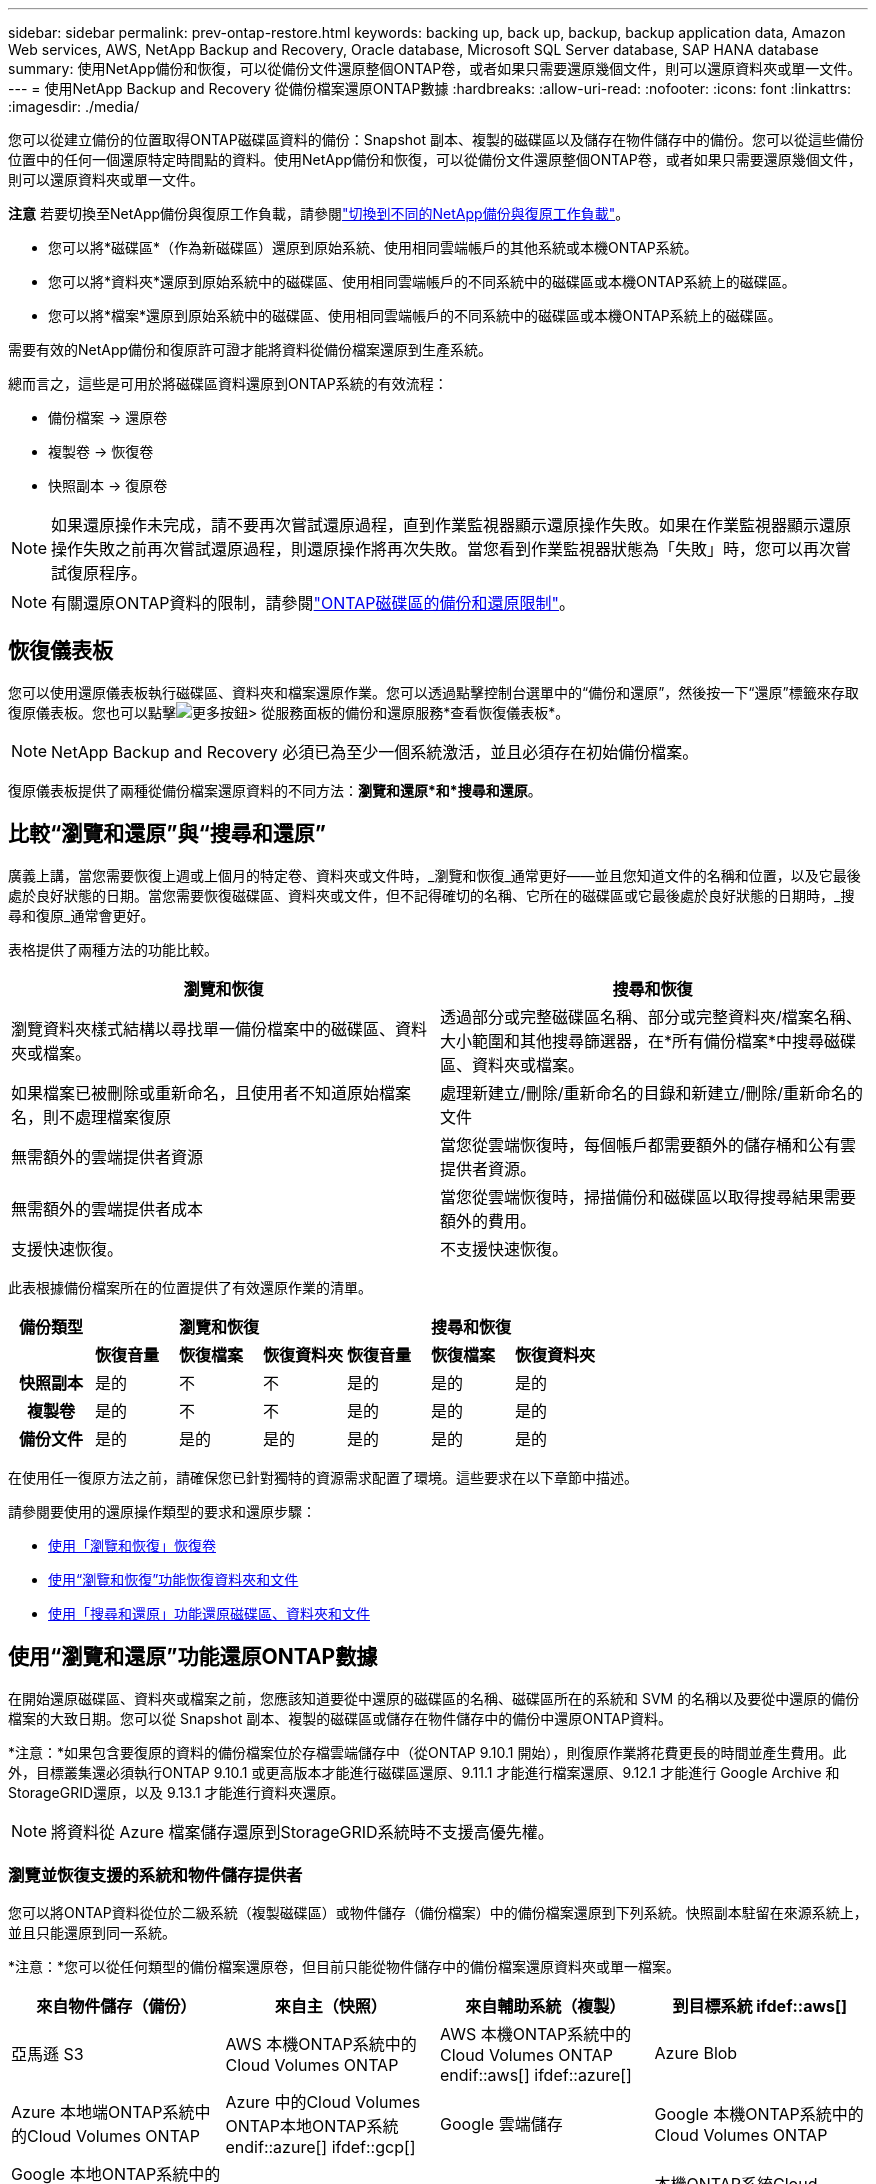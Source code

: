 ---
sidebar: sidebar 
permalink: prev-ontap-restore.html 
keywords: backing up, back up, backup, backup application data, Amazon Web services, AWS, NetApp Backup and Recovery, Oracle database, Microsoft SQL Server database, SAP HANA database 
summary: 使用NetApp備份和恢復，可以從備份文件還原整個ONTAP卷，或者如果只需要還原幾個文件，則可以還原資料夾或單一文件。 
---
= 使用NetApp Backup and Recovery 從備份檔案還原ONTAP數據
:hardbreaks:
:allow-uri-read: 
:nofooter: 
:icons: font
:linkattrs: 
:imagesdir: ./media/


[role="lead"]
您可以從建立備份的位置取得ONTAP磁碟區資料的備份：Snapshot 副本、複製的磁碟區以及儲存在物件儲存中的備份。您可以從這些備份位置中的任何一個還原特定時間點的資料。使用NetApp備份和恢復，可以從備份文件還原整個ONTAP卷，或者如果只需要還原幾個文件，則可以還原資料夾或單一文件。

[]
====
*注意* 若要切換至NetApp備份與復原工作負載，請參閱link:br-start-switch-ui.html["切換到不同的NetApp備份與復原工作負載"]。

====
* 您可以將*磁碟區*（作為新磁碟區）還原到原始系統、使用相同雲端帳戶的其他系統或本機ONTAP系統。
* 您可以將*資料夾*還原到原始系統中的磁碟區、使用相同雲端帳戶的不同系統中的磁碟區或本機ONTAP系統上的磁碟區。
* 您可以將*檔案*還原到原始系統中的磁碟區、使用相同雲端帳戶的不同系統中的磁碟區或本機ONTAP系統上的磁碟區。


需要有效的NetApp備份和復原許可證才能將資料從備份檔案還原到生產系統。

總而言之，這些是可用於將磁碟區資料還原到ONTAP系統的有效流程：

* 備份檔案 -> 還原卷
* 複製卷 -> 恢復卷
* 快照副本 -> 復原卷



NOTE: 如果還原操作未完成，請不要再次嘗試還原過程，直到作業監視器顯示還原操作失敗。如果在作業監視器顯示還原操作失敗之前再次嘗試還原過程，則還原操作將再次失敗。當您看到作業監視器狀態為「失敗」時，您可以再次嘗試復原程序。


NOTE: 有關還原ONTAP資料的限制，請參閱link:br-reference-limitations.html["ONTAP磁碟區的備份和還原限制"]。



== 恢復儀表板

您可以使用還原儀表板執行磁碟區、資料夾和檔案還原作業。您可以透過點擊控制台選單中的“備份和還原”，然後按一下“還原”標籤來存取復原儀表板。您也可以點擊image:icon-options-vertical.gif["更多按鈕"]> 從服務面板的備份和還原服務*查看恢復儀表板*。


NOTE: NetApp Backup and Recovery 必須已為至少一個系統激活，並且必須存在初始備份檔案。

復原儀表板提供了兩種從備份檔案還原資料的不同方法：*瀏覽和還原*和*搜尋和還原*。



== 比較“瀏覽和還原”與“搜尋和還原”

廣義上講，當您需要恢復上週或上個月的特定卷、資料夾或文件時，_瀏覽和恢復_通常更好——並且您知道文件的名稱和位置，以及它最後處於良好狀態的日期。當您需要恢復磁碟區、資料夾或文件，但不記得確切的名稱、它所在的磁碟區或它最後處於良好狀態的日期時，_搜尋和復原_通常會更好。

表格提供了兩種方法的功能比較。

[cols="50,50"]
|===
| 瀏覽和恢復 | 搜尋和恢復 


| 瀏覽資料夾樣式結構以尋找單一備份檔案中的磁碟區、資料夾或檔案。 | 透過部分或完整磁碟區名稱、部分或完整資料夾/檔案名稱、大小範圍和其他搜尋篩選器，在*所有備份檔案*中搜尋磁碟區、資料夾或檔案。 


| 如果檔案已被刪除或重新命名，且使用者不知道原始檔案名，則不處理檔案復原 | 處理新建立/刪除/重新命名的目錄和新建立/刪除/重新命名的文件 


| 無需額外的雲端提供者資源 | 當您從雲端恢復時，每個帳戶都需要額外的儲存桶和公有雲提供者資源。 


| 無需額外的雲端提供者成本 | 當您從雲端恢復時，掃描備份和磁碟區以取得搜尋結果需要額外的費用。 


| 支援快速恢復。 | 不支援快速恢復。 
|===
此表根據備份檔案所在的位置提供了有效還原作業的清單。

[cols="14h,14,14,14,14,14,14"]
|===
| 備份類型 3+| 瀏覽和恢復 3+| 搜尋和恢復 


|  | *恢復音量* | *恢復檔案* | *恢復資料夾* | *恢復音量* | *恢復檔案* | *恢復資料夾* 


| 快照副本 | 是的 | 不 | 不 | 是的 | 是的 | 是的 


| 複製卷 | 是的 | 不 | 不 | 是的 | 是的 | 是的 


| 備份文件 | 是的 | 是的 | 是的 | 是的 | 是的 | 是的 
|===
在使用任一復原方法之前，請確保您已針對獨特的資源需求配置了環境。這些要求在以下章節中描述。

請參閱要使用的還原操作類型的要求和還原步驟：

* <<使用「瀏覽和恢復」恢復卷,使用「瀏覽和恢復」恢復卷>>
* <<使用“瀏覽和恢復”功能恢復資料夾和文件,使用“瀏覽和恢復”功能恢復資料夾和文件>>
* <<restore-ontap-data-using-search-restore,使用「搜尋和還原」功能還原磁碟區、資料夾和文件>>




== 使用“瀏覽和還原”功能還原ONTAP數據

在開始還原磁碟區、資料夾或檔案之前，您應該知道要從中還原的磁碟區的名稱、磁碟區所在的系統和 SVM 的名稱以及要從中還原的備份檔案的大致日期。您可以從 Snapshot 副本、複製的磁碟區或儲存在物件儲存中的備份中還原ONTAP資料。

*注意：*如果包含要復原的資料的備份檔案位於存檔雲端儲存中（從ONTAP 9.10.1 開始），則復原作業將花費更長的時間並產生費用。此外，目標叢集還必須執行ONTAP 9.10.1 或更高版本才能進行磁碟區還原、9.11.1 才能進行檔案還原、9.12.1 才能進行 Google Archive 和StorageGRID還原，以及 9.13.1 才能進行資料夾還原。

ifdef::aws[]

link:prev-reference-aws-archive-storage-tiers.html["了解有關從 AWS 檔案儲存恢復的更多信息"] 。

endif::aws[]

ifdef::azure[]

link:prev-reference-azure-archive-storage-tiers.html["了解有關從 Azure 檔案儲存還原的詳細信息"] 。

endif::azure[]

ifdef::gcp[]

link:prev-reference-gcp-archive-storage-tiers.html["詳細了解如何從 Google 檔案儲存中恢復"] 。

endif::gcp[]


NOTE: 將資料從 Azure 檔案儲存還原到StorageGRID系統時不支援高優先權。



=== 瀏覽並恢復支援的系統和物件儲存提供者

您可以將ONTAP資料從位於二級系統（複製磁碟區）或物件儲存（備份檔案）中的備份檔案還原到下列系統。快照副本駐留在來源系統上，並且只能還原到同一系統。

*注意：*您可以從任何類型的備份檔案還原卷，但目前只能從物件儲存中的備份檔案還原資料夾或單一檔案。

[cols="25,25,25,25"]
|===
| *來自物件儲存（備份）* | *來自主（快照）* | *來自輔助系統（複製）* | 到目標系統 ifdef::aws[] 


| 亞馬遜 S3 | AWS 本機ONTAP系統中的Cloud Volumes ONTAP | AWS 本機ONTAP系統中的Cloud Volumes ONTAP endif::aws[] ifdef::azure[] | Azure Blob 


| Azure 本地端ONTAP系統中的Cloud Volumes ONTAP | Azure 中的Cloud Volumes ONTAP本地ONTAP系統 endif::azure[] ifdef::gcp[] | Google 雲端儲存 | Google 本機ONTAP系統中的Cloud Volumes ONTAP 


| Google 本地ONTAP系統中的Cloud Volumes ONTAP endif::gcp[] | NetAppStorageGRID | 本地ONTAP系統 | 本機ONTAP系統Cloud Volumes ONTAP 


| 到本地ONTAP系統 | ONTAP S3 | 本地ONTAP系統 | 本機ONTAP系統Cloud Volumes ONTAP 
|===
ifdef::aws[]

endif::aws[]

ifdef::azure[]

endif::azure[]

ifdef::gcp[]

endif::gcp[]

對於瀏覽和恢復，控制台代理可以安裝在以下位置：

ifdef::aws[]

* 對於 Amazon S3，控制台代理可以部署在 AWS 或您的場所


endif::aws[]

ifdef::azure[]

* 對於 Azure Blob，控制台代理程式可以部署在 Azure 中或您的本機


endif::azure[]

ifdef::gcp[]

* 對於 Google Cloud Storage，控制台代理程式必須部署在您的 Google Cloud Platform VPC 中


endif::gcp[]

* 對於StorageGRID，控制台代理必須部署在您的場所；無論是否有網路存取
* 對於ONTAP S3，控制台代理可以部署在您的場所（有或沒有網路存取）或雲端供應商環境中


請注意，「本地ONTAP系統」包括FAS、 AFF和ONTAP Select系統。


NOTE: 如果您系統上的ONTAP版本低於 9.13.1，且備份檔案已配置 DataLock 和勒索軟體，則您無法還原資料夾或檔案。在這種情況下，您可以從備份檔案還原整個卷，然後存取所需的檔案。



=== 使用「瀏覽和還原」還原卷

當您從備份檔案還原磁碟區時， NetApp Backup and Recovery 會使用備份中的資料建立_新_磁碟區。使用物件儲存備份時，您可以將資料還原到原始系統中的磁碟區、與來源系統位於相同雲端帳戶的其他系統或本機ONTAP系統。

將雲端備份還原到使用ONTAP 9.13.0 或更高版本的Cloud Volumes ONTAP系統或執行ONTAP 9.14.1 的本機ONTAP系統時，您可以選擇執行_快速還原_操作。快速復原非常適合需要盡快提供對磁碟區的存取的災難復原情況。快速還原將備份檔案中的元資料還原到卷，而不是還原整個備份檔案。不建議對效能或延遲敏感的應用程式使用快速恢復，並且不支援歸檔儲存中的備份。


NOTE: 只有在建立雲端備份的來源系統執行ONTAP 9.12.1 或更高版本時， FlexGroup磁碟區才支援快速還原。並且僅當來源系統運行ONTAP 9.11.0 或更高版本時才支援SnapLock磁碟區。

從複製磁碟區還原時，您可以將磁碟區還原到原始系統或Cloud Volumes ONTAP或本機ONTAP系統。

image:diagram_browse_restore_volume.png["此圖顯示了使用瀏覽和還原執行磁碟區還原操作的流程。"]

如您所見，您需要知道來源系統名稱、儲存虛擬機器、磁碟區名稱和備份檔案日期才能執行磁碟區還原。

.步驟
. 從控制台選單中，選擇*保護>備份和還原*。
. 選擇“*恢復*”選項卡，將顯示“恢復儀表板”。
. 從「瀏覽和復原」部分，選擇「恢復磁碟區」。
. 在「選擇來源」頁面中，導覽至要還原的磁碟區的備份檔案。選擇具有要還原的日期/時間戳記的*系統*、*磁碟區*和*備份*檔案。
+
*位置*列顯示備份檔案（快照）是*本機*（來源系統上的 Snapshot 副本）、*輔助*（輔助ONTAP系統上的複製磁碟區）還是*物件儲存*（物件儲存中的備份檔案）。選擇您想要恢復的檔案。

. 選擇“下一步”。
+
請注意，如果您選擇物件儲存中的備份文件，並且該備份的勒索軟體復原功能處於活動狀態（如果您在備份策略中啟用了 DataLock 和勒索軟體保護），則會提示您在復原資料之前對備份檔案執行額外的勒索軟體掃描。我們建議您掃描備份檔案以尋找勒索軟體。  （您將需要向雲端提供者支付額外的出口費用才能存取備份檔案的內容。）

. 在「選擇目標」頁面中，選擇要恢復磁碟區的*系統*。
. 從物件儲存還原備份檔案時，如果您選擇本機ONTAP系統且尚未配置與物件儲存的叢集連接，系統將提示您輸入其他資訊：
+
ifdef::aws[]

+
** 從 Amazon S3 還原時，選擇ONTAP叢集中目標磁碟區所在的 IP 空間，輸入您建立的使用者的存取金鑰和金鑰，以授予ONTAP叢集對 S3 儲存桶的存取權限，並可選擇選擇私有 VPC 端點以進行安全資料傳輸。




endif::aws[]

ifdef::azure[]

* 從 Azure Blob 還原時，選擇目標磁碟區所在的ONTAP叢集中的 IP 空間，選擇用於存取物件儲存的 Azure 訂閱，並透過選擇 VNet 和子網路來選擇用於安全資料傳輸的私人端點。


endif::azure[]

ifdef::gcp[]

* 從 Google Cloud Storage 還原時，選擇 Google Cloud 專案以及存取金鑰和金鑰來存取物件儲存、儲存備份的區域以及目標磁碟區所在的ONTAP叢集中的 IP 空間。


endif::gcp[]

* 從StorageGRID還原時，輸入StorageGRID伺服器的 FQDN 和ONTAP應用於與StorageGRID進行 HTTPS 通訊的端口，選擇存取物件儲存所需的存取金鑰和金鑰，以及目標磁碟區所在的ONTAP叢集中的 IP 空間。
* 從ONTAP S3 還原時，輸入ONTAP S3 伺服器的 FQDN 和ONTAP應用於與ONTAP S3 進行 HTTPS 通訊的端口，選擇存取物件儲存所需的存取金鑰和金鑰，以及目標磁碟區所在的ONTAP叢集中的 IP 空間。
+
.. 輸入要用於復原的磁碟區的名稱，然後選擇磁碟區所在的儲存虛擬機器和聚合。還原FlexGroup磁碟區時，您需要選擇多個聚合。預設情況下，*<source_volume_name>_restore* 用作磁碟區名。
+
當將備份從物件儲存還原到使用ONTAP 9.13.0 或更高版本的Cloud Volumes ONTAP系統或執行ONTAP 9.14.1 的本機ONTAP系統時，您可以選擇執行_快速還原_操作。

+
如果您要從位於歸檔儲存層（從ONTAP 9.10.1 開始可用）中的備份檔案還原卷，則可以選擇還原優先權。

+
ifdef::aws[]





link:prev-reference-aws-archive-storage-tiers.html["了解有關從 AWS 檔案儲存恢復的更多信息"] 。

endif::aws[]

ifdef::azure[]

link:prev-reference-azure-archive-storage-tiers.html["了解有關從 Azure 檔案儲存還原的詳細信息"] 。

endif::azure[]

ifdef::gcp[]

link:prev-reference-gcp-archive-storage-tiers.html["詳細了解如何從 Google 檔案儲存中恢復"] 。Google Archive 儲存層中的備份檔案幾乎可以立即恢復，並且不需要恢復優先順序。

endif::gcp[]

. 選擇「*下一步*」來選擇是否執行正常還原或快速還原程序：
+
** *正常還原*：在需要高效能的磁碟區上使用正常還原。還原過程完成之前，磁碟區將不可用。
** *快速恢復*：恢復的捲和資料將立即可用。請勿在需要高效能的磁碟區上使用此功能，因為在快速復原過程中，存取資料的速度可能會比平常慢。


. 選擇“*恢復*”，您將返回恢復儀表板，以便查看恢復操作的進度。


.結果
NetApp Backup and Recovery 根據您選擇的備份建立一個新磁碟區。

請注意，從駐留在檔案儲存中的備份檔案還原磁碟區可能需要幾分鐘或幾小時，具體取決於檔案層和復原優先權。您可以選擇「作業監控」標籤來查看恢復進度。



=== 使用“瀏覽和恢復”功能恢復資料夾和文件

如果您只需要從ONTAP磁碟區備份中還原幾個文件，則可以選擇還原資料夾或單一文件，而不是還原整個磁碟區。您可以將資料夾和檔案還原到原始系統中的現有捲，或還原到使用相同雲端帳戶的其他系統。您也可以將資料夾和檔案還原到本機ONTAP系統上的磁碟區。


NOTE: 目前，您只能從物件儲存中的備份檔案還原資料夾或單一檔案。目前不支援從本機快照副本或駐留在輔助系統（複製磁碟區）中的備份檔案還原檔案和資料夾。

如果您選擇多個文件，則所有文件都會還原到您選擇的相同目標磁碟區。因此，如果您想將檔案還原到不同的捲，則需要多次執行復原過程。

使用ONTAP 9.13.0 或更高版本時，您可以還原資料夾以及其中的所有檔案和子資料夾。使用 9.13.0 之前的ONTAP版本時，僅還原該資料夾中的檔案 - 不會還原子資料夾或子資料夾中的檔案。

[NOTE]
====
* 如果備份檔案已配置 DataLock 和勒索軟體保護，則僅當ONTAP版本為 9.13.1 或更高版本時才支援資料夾級還原。如果您使用的是早期版本的ONTAP，則可以從備份檔案還原整個卷，然後存取所需的資料夾和檔案。
* 如果備份檔案駐留在檔案儲存中，則僅當ONTAP版本為 9.13.1 或更高版本時才支援資料夾層級還原。如果您使用的是早期版本的ONTAP，則可以從尚未存檔的較新備份檔案中還原資料夾，也可以從已存檔的備份中還原整個磁碟區，然後存取所需的資料夾和檔案。
* 使用ONTAP 9.15.1，您可以使用「瀏覽和復原」選項還原FlexGroup資料夾。此功能處於技術預覽模式。
+
您可以使用 https://community.netapp.com/t5/Tech-ONTAP-Blogs/BlueXP-Backup-and-Recovery-July-2024-Release/ba-p/453993#toc-hId-1830672444["NetApp備份與還原 2024 年 7 月版本博客"^]。



====


==== 先決條件

* ONTAP版本必須為 9.6 或更高版本才能執行_檔_復原操作。
* ONTAP版本必須為 9.11.1 或更高版本才能執行_資料夾_還原操作。如果資料位於檔案儲存中，或備份檔案使用 DataLock 和勒索軟體保護，則需要ONTAP版本 9.13.1。
* ONTAP版本必須為 9.15.1 p2 或更高版本才能使用瀏覽和還原選項還原FlexGroup目錄。




==== 資料夾和檔案還原過程

這個過程如下：

. 當您想要從磁碟區備份中還原資料夾或一個或多個檔案時，請按一下「還原」選項卡，然後按一下「瀏覽與復原」下的「復原檔案或資料夾」。
. 選擇資料夾或檔案所在的來源系統、磁碟區和備份檔案。
. NetApp Backup and Recovery 顯示所選備份檔案中存在的資料夾和檔案。
. 選擇要從該備份中還原的資料夾或檔案。
. 選擇要還原資料夾或檔案的目標位置（系統、磁碟區和資料夾），然後按一下「*復原*」。
. 文件已恢復。


image:diagram_browse_restore_file.png["此圖顯示了使用瀏覽和復原執行檔復原操作的流程。"]

如您所見，您需要知道系統名稱、磁碟區名、備份檔案日期和資料夾/檔案名稱才能執行資料夾或檔案還原。



==== 還原資料夾和文件

請依照下列步驟將資料夾或檔案從ONTAP磁碟區備份還原到磁碟區。您應該知道要用於還原資料夾或檔案的磁碟區的名稱和備份檔案的日期。此功能使用即時瀏覽，以便您可以查看每個備份檔案中的目錄和檔案清單。

.步驟
. 從控制台選單中，選擇*保護>備份和還原*。
. 選擇“*恢復*”選項卡，將顯示“恢復儀表板”。
. 從「瀏覽和復原」部分，選擇「復原檔案或資料夾」。
. 在「選擇來源」頁面中，導覽至包含要還原的資料夾或檔案的磁碟區的備份檔案。選擇具有要從中復原檔案的日期/時間戳記的*系統*、*磁碟區*和*備份*。
. 選擇“*下一步*”，將顯示磁碟區備份中的資料夾和檔案清單。
+
如果您要從位於檔案儲存層的備份文件還原資料夾或文件，則可以選擇還原優先權。

+
link:prev-reference-aws-archive-storage-tiers.html["了解有關從 AWS 檔案儲存恢復的更多信息"] 。link:prev-reference-azure-archive-storage-tiers.html["了解有關從 Azure 檔案儲存還原的詳細信息"] 。link:prev-reference-gcp-archive-storage-tiers.html["詳細了解如何從 Google 檔案儲存中恢復"] 。Google Archive 儲存層中的備份檔案幾乎可以立即恢復，並且不需要恢復優先順序。

+
如果備份檔案的勒索軟體保護功能處於活動狀態（如果您在備份策略中啟用了 DataLock 和勒索軟體保護），則會提示您在復原資料之前對備份檔案執行額外的勒索軟體掃描。我們建議您掃描備份檔案以尋找勒索軟體。  （您將需要向雲端提供者支付額外的出口費用才能存取備份檔案的內容。）

. 在「選擇項目」頁面中，選擇要復原的資料夾或文件，然後選擇「繼續」。為了幫助您找到該物品：
+
** 如果看到資料夾或檔案名，您可以選擇它。
** 您可以選擇搜尋圖示並輸入資料夾或檔案的名稱以直接導航到該項目。
** 您可以使用行尾的向下箭頭向下導航資料夾層級來尋找特定檔案。
+
當您選擇文件時，它們會被添加到頁面的左側，以便您可以看到已經選擇的文件。如果需要，您可以透過選擇檔案名稱旁邊的 *x* 從此清單中刪除檔案。



. 在「選擇目標」頁面中，選擇要還原項目的*系統*。
+
如果您選擇本地集群，並且尚未配置與物件儲存的集群連接，系統將提示您輸入其他資訊：

+
ifdef::aws[]

+
** 從 Amazon S3 還原時，輸入目標磁碟區所在的ONTAP叢集中的 IP 空間，以及存取物件儲存所需的 AWS 存取金鑰和金鑰。您也可以選擇專用連結配置來連接到叢集。




endif::aws[]

ifdef::azure[]

* 從 Azure Blob 還原時，輸入目標磁碟區所在的ONTAP叢集中的 IP 空間。您也可以為與叢集的連線選擇私有端點配置。


endif::azure[]

ifdef::gcp[]

* 從 Google Cloud Storage 復原時，輸入目標磁碟區所在的ONTAP叢集中的 IP 空間，以及存取物件儲存所需的存取金鑰和金鑰。


endif::gcp[]

* 從StorageGRID還原時，輸入StorageGRID伺服器的 FQDN 和ONTAP應用於與StorageGRID進行 HTTPS 通訊的端口，輸入存取物件儲存所需的存取金鑰和金鑰，以及目標磁碟區所在的ONTAP叢集中的 IP 空間。
+
.. 然後選擇要還原資料夾或檔案的*磁碟區*和*資料夾*。
+
恢復資料夾和檔案時，您有幾個位置選項可供選擇。



* 當您選擇“選擇目標資料夾”時，如上所示：
+
** 您可以選擇任意資料夾。
** 您可以將滑鼠懸停在資料夾上，然後按一下行尾以深入查看子資料夾，然後選擇一個資料夾。


* 如果您選擇了與來源資料夾/檔案相同的目標系統和磁碟區，則可以選擇*維護來源資料夾路徑*將資料夾或檔案還原到來源結構中存在的相同資料夾。所有相同的資料夾和子資料夾必須已經存在；不會建立資料夾。將檔案還原到原始位置時，您可以選擇覆蓋來源檔案或建立新檔案。
+
.. 選擇“*恢復*”，您將返回恢復儀表板，以便您可以查看恢復操作的進度。您也可以按一下「作業監控」標籤來查看復原進度。






== 使用“搜尋和還原”還原ONTAP數據

您可以使用「搜尋和還原」從ONTAP備份檔案還原磁碟區、資料夾或檔案。搜尋和還原可讓您從所有備份中搜尋特定的磁碟區、資料夾或文件，然後執行還原。您不需要知道確切的系統名稱、磁碟區名稱或檔案名稱—搜尋會查看所有磁碟區備份檔案。

搜尋操作會查看ONTAP磁碟區中存在的所有本機快照副本、二級儲存系統上的所有複製磁碟區以及物件儲存中存在的所有備份檔案。由於從本機 Snapshot 副本或複製磁碟區復原資料比從物件儲存中的備份檔案還原資料更快且成本更低，因此您可能會想要從這些其他位置還原資料。

當您從備份檔案還原_完整磁碟區_時， NetApp Backup and Recovery 會使用備份中的資料建立_新_磁碟區。您可以將資料作為原始系統中的磁碟區還原到與來源系統位於相同雲端帳戶的其他系統或本機ONTAP系統。

您可以將資料夾或檔案還原到原始磁碟區位置、同一系統中的不同磁碟區、使用相同雲端帳戶的不同系統或本機ONTAP系統上的磁碟區。

使用ONTAP 9.13.0 或更高版本時，您可以還原資料夾以及其中的所有檔案和子資料夾。使用 9.13.0 之前的ONTAP版本時，僅還原該資料夾中的檔案 - 不會還原子資料夾或子資料夾中的檔案。

如果要還原的磁碟區的備份檔案位於檔案儲存中（從ONTAP 9.10.1 開始可用），則還原作業將花費更長的時間並產生額外的費用。請注意，目標叢集也必須執行ONTAP 9.10.1 或更高版本才能進行磁碟區還原、9.11.1 才能進行檔案還原、9.12.1 才能進行 Google Archive 和StorageGRID，以及 9.13.1 才能進行資料夾還原。

ifdef::aws[]

link:prev-reference-aws-archive-storage-tiers.html["了解有關從 AWS 檔案儲存恢復的更多信息"] 。

endif::aws[]

ifdef::azure[]

link:prev-reference-azure-archive-storage-tiers.html["了解有關從 Azure 檔案儲存還原的詳細信息"] 。

endif::azure[]

ifdef::gcp[]

link:prev-reference-gcp-archive-storage-tiers.html["詳細了解如何從 Google 檔案儲存中恢復"] 。

endif::gcp[]

[NOTE]
====
* 如果物件儲存中的備份檔案已配置 DataLock 和勒索軟體保護，則僅當ONTAP版本為 9.13.1 或更高版本時才支援資料夾級還原。如果您使用的是早期版本的ONTAP，則可以從備份檔案還原整個卷，然後存取所需的資料夾和檔案。
* 如果物件儲存中的備份檔案駐留在檔案儲存中，則僅當ONTAP版本為 9.13.1 或更高版本時才支援資料夾層級還原。如果您使用的是早期版本的ONTAP，則可以從尚未存檔的較新備份檔案中還原資料夾，也可以從已存檔的備份中還原整個磁碟區，然後存取所需的資料夾和檔案。
* 將資料從 Azure 檔案儲存還原到StorageGRID系統時，不支援「高」還原優先權。
* 目前不支援從ONTAP S3 物件儲存中的磁碟區還原資料夾。


====
在開始之前，您應該對要還原的磁碟區或檔案的名稱或位置有所了解。



=== 搜尋和恢復支援的系統和物件儲存提供者

您可以將ONTAP資料從位於二級系統（複製磁碟區）或物件儲存（備份檔案）中的備份檔案還原到下列系統。快照副本駐留在來源系統上，並且只能還原到同一系統。

*注意：*您可以從任何類型的備份文件還原磁碟區和文件，但目前只能從物件儲存中的備份文件還原資料夾。

[cols="33,33,33"]
|===
2+| 備份檔案位置 | 目的地系統 


| *物件儲存（備份）* | *輔助系統（複製）* | ifdef::aws[] 


| 亞馬遜 S3 | AWS 本機ONTAP系統中的Cloud Volumes ONTAP | AWS 本機ONTAP系統中的Cloud Volumes ONTAP endif::aws[] ifdef::azure[] 


| Azure Blob | Azure 本地端ONTAP系統中的Cloud Volumes ONTAP | Azure 中的Cloud Volumes ONTAP本地ONTAP系統 endif::azure[] ifdef::gcp[] 


| Google 雲端儲存 | Google 本機ONTAP系統中的Cloud Volumes ONTAP | Google 本地ONTAP系統中的Cloud Volumes ONTAP endif::gcp[] 


| NetAppStorageGRID | 本機ONTAP系統Cloud Volumes ONTAP | 本地ONTAP系統 


| ONTAP S3 | 本機ONTAP系統Cloud Volumes ONTAP | 本地ONTAP系統 
|===
對於搜尋和還原，控制台代理可以安裝在以下位置：

ifdef::aws[]

* 對於 Amazon S3，控制台代理可以部署在 AWS 或您的場所


endif::aws[]

ifdef::azure[]

* 對於 Azure Blob，控制台代理程式可以部署在 Azure 中或您的本機


endif::azure[]

ifdef::gcp[]

* 對於 Google Cloud Storage，控制台代理程式必須部署在您的 Google Cloud Platform VPC 中


endif::gcp[]

* 對於StorageGRID，控制台代理必須部署在您的場所；無論是否有網路存取
* 對於ONTAP S3，控制台代理可以部署在您的場所（有或沒有網路存取）或雲端供應商環境中


請注意，「本地ONTAP系統」包括FAS、 AFF和ONTAP Select系統。



=== 先決條件

* 集群要求：
+
** ONTAP版本必須為 9.8 或更高版本。
** 磁碟區所在的儲存虛擬機器 (SVM) 必須具有配置的資料 LIF。
** 必須在磁碟區上啟用 NFS（支援 NFS 和 SMB/CIFS 磁碟區）。
** 必須在 SVM 上啟動 SnapDiff RPC 伺服器。當您在系統上啟用索引時，控制台會自動執行此操作。  （SnapDiff 是一種快速識別 Snapshot 副本之間檔案和目錄差異的技術。）




ifdef::aws[]

* AWS 需求：
+
** 必須將特定的 Amazon Athena、AWS Glue 和 AWS S3 權限新增至為控制台提供權限的使用者角色。link:prev-ontap-backup-onprem-aws.html["確保所有權限均已正確配置"] 。
+
請注意，如果您已經使用過去設定的控制台代理程式來使用NetApp Backup and Recovery，則現在需要將 Athena 和 Glue 權限新增至控制台使用者角色。它們是搜尋和恢復所必需的。





endif::aws[]

ifdef::azure[]

* Azure 需求：
+
** 您必須向您的訂閱註冊 Azure Synapse Analytics 資源提供者（稱為「Microsoft.Synapse」）。 https://docs.microsoft.com/en-us/azure/azure-resource-manager/management/resource-providers-and-types#register-resource-provider["了解如何為您的訂閱註冊此資源提供程序"^] 。您必須是訂閱*擁有者*或*貢獻者*才能註冊資源提供者。
** 必須將特定的 Azure Synapse Workspace 和 Data Lake Storage 帳戶權限新增至為控制台提供權限的使用者角色。link:prev-ontap-backup-onprem-azure.html["確保所有權限均已正確配置"] 。
+
請注意，如果您已經使用過去配置的控制台代理程式來使用NetApp Backup and Recovery，則現在需要將 Azure Synapse Workspace 和 Data Lake Storage 帳戶權限新增至控制台使用者角色。它們是搜尋和恢復所必需的。

** 控制台代理必須配置為*不帶*代理伺服器才能與網際網路進行 HTTP 通訊。如果您已為控制台代理程式設定了 HTTP 代理伺服器，則無法使用搜尋和還原功能。




endif::azure[]

ifdef::gcp[]

* Google Cloud 需求：
+
** 必須將特定的 Google BigQuery 權限新增至為NetApp控制台提供權限的使用者角色。link:prev-ontap-backup-onprem-gcp.html["確保所有權限均已正確配置"] 。
+
如果您已經使用NetApp Backup and Recovery 以及您過去已設定的控制台代理，現在需要將 BigQuery 權限新增至控制台使用者角色。它們是搜尋和恢復所必需的。





endif::gcp[]

* StorageGRID和ONTAP S3 需求：
+
根據您的配置，有兩種方法可以實現“搜尋和還原”：

+
** 如果您的帳戶中沒有雲端提供者憑證，則索引目錄資訊將儲存在控制台代理程式上。
+
有關索引目錄 v2 的信息，請參閱下面有關如何啟用索引目錄的部分。

** 如果您在私人（暗）網站中使用控制台代理，則索引目錄資訊將儲存在控制台代理上（需要控制台代理版本 3.9.25 或更高版本）。
** 如果你有 https://docs.netapp.com/us-en/console-setup-admin/concept-accounts-aws.html["AWS 憑證"^]或者 https://docs.netapp.com/us-en/console-setup-admin/concept-accounts-azure.html["Azure 憑證"^]在帳戶中，索引目錄儲存在雲端提供者處，就像在雲端部署控制台代理程式一樣。  （如果您擁有這兩張憑證，則預設選擇 AWS。）
+
即使您使用的是本機控制台代理，也必須滿足控制台代理權限和雲端提供者資源的雲端提供者要求。使用此實作時，請參閱上面的 AWS 和 Azure 要求。







=== 搜尋和恢復過程

這個過程如下：

. 在使用搜尋和還原之前，您需要在要從中還原磁碟區資料的每個來源系統上啟用「索引」。這使得索引目錄可以追蹤每個卷的備份檔案。
. 當您想要從磁碟區備份中還原磁碟區或檔案時，在「搜尋與還原」下選擇「*搜尋和還原*」。
. 透過部分或完整磁碟區名稱、部分或完整檔案名稱、備份位置、大小範圍、建立日期範圍、其他搜尋篩選器輸入磁碟區、資料夾或檔案的搜尋條件，然後選擇*搜尋*。
+
搜尋結果頁面顯示具有符合搜尋條件的文件或磁碟區的所有位置。

. 選擇要用於還原磁碟區或檔案的位置的“查看所有備份”，然後在要使用的實際備份檔案上選擇“還原”。
. 選擇您想要復原磁碟區、資料夾或檔案的位置，然後選擇*復原*。
. 磁碟區、資料夾或檔案已恢復。


image:diagram_search_restore_vol_file.png["此圖顯示了使用「搜尋和還原」執行磁碟區、資料夾或檔案還原操作的流程。"]

如您所見，您實際上只需要知道部分名稱， NetApp Backup and Recovery 就會搜尋與您的搜尋相符的所有備份檔案。



=== 為每個系統啟用索引目錄

在使用搜尋和還原之前，您需要在計劃還原磁碟區或檔案的每個來源系統上啟用「索引」。這使得索引目錄可以追蹤每個捲和每個備份檔案 - 使您的搜尋非常快速和有效率。

索引目錄是一個資料庫，用於儲存系統中所有磁碟區和備份檔案的元資料。搜尋和復原功能使用它來快速找到包含要復原的資料的備份檔案。

.索引目錄 v2 功能
索引目錄 v2 於 2025 年 2 月發布，並於 2025 年 6 月更新，其功能使其更有效率、更易於使用。此版本具有顯著的效能增強，並且預設為所有新客戶啟用。

回顧 v2 的以下注意事項：

* 索引目錄 v2 處於預覽模式。
* 如果您是現有客戶並且想要使用 Catalog v2，則需要完全重新索引您的環境。
* Catalog v2 僅索引具有快照標籤的快照。
* NetApp Backup and Recovery 不會使用「每小時」 SnapMirror標籤對快照進行索引。如果您想使用「每小時」 SnapMirror標籤索引快照，則需要在 v2 處於預覽模式時手動啟用它。
* NetApp Backup and Recovery 將僅使用 Catalog v2 為受NetApp Backup and Recovery 保護的系統關聯的磁碟區和快照編製索引。在控制台平台上發現的其他系統將不會被編入索引。
* 使用 Catalog v2 進行資料索引發生在本機環境以及 Amazon Web Services、Microsoft Azure 和 Google Cloud Platform (GCP) 環境中。


索引目錄 v2 支援以下內容：

* 3分鐘內即可實現全球搜尋效率
* 最多 50 億個文件
* 每個集群最多 5000 個卷
* 每個磁碟區最多 10 萬個快照
* 基線索引的最長時間少於 7 天。實際時間將根據您的環境而有所不同。


.為系統啟用索引目錄
當您使用 Indexed Catalog v2 時，該服務不會提供單獨的儲存桶。相反，對於儲存在 AWS、Azure、Google Cloud Platform、 StorageGRID或ONTAP S3 中的備份，該服務會在控制台代理或雲端提供者環境上提供空間。

如果您在 v2 版本之前啟用了索引目錄，系統會出現下列情況：

* 對於儲存在 AWS 中的備份，它會提供一個新的 S3 bucket 和 https://aws.amazon.com/athena/faqs/["Amazon Athena 互動式查詢服務"^]和 https://aws.amazon.com/glue/faqs/["AWS Glue 無伺服器資料整合服務"^]。
* 對於儲存在 Azure 中的備份，它會提供一個 Azure Synapse 工作區和一個 Data Lake 檔案系統作為儲存工作區資料的容器。
* 對於儲存在 Google Cloud 中的備份，它會配置一個新的儲存桶，並且 https://cloud.google.com/bigquery["Google Cloud BigQuery 服務"^]在帳戶/項目層級進行配置。
* 對於儲存在StorageGRID或ONTAP S3 中的備份，它會在控制台代理或雲端提供者環境中提供空間。


如果您的系統已啟用索引，請轉到下一部分以還原您的資料。

.為系統啟用索引的步驟：
. 執行下列操作之一：
+
** 如果沒有系統被索引，請在「復原儀表板」的「搜尋與復原」下，選擇「啟用系統索引」。
** 如果至少有一個系統已被索引，請在「搜尋和復原」下的「復原儀表板」上選擇「索引設定」。


. 為系統選擇*啟用索引*。


.結果
在所有服務都配置完畢並且索引目錄啟動後，系統將顯示為「活動」狀態。

根據系統中捲的大小以及所有 3 個備份位置的備份檔案數量，初始索引過程可能需要長達一個小時。此後，它會每小時透明地更新，並進行增量更改以保持最新狀態。



=== 使用「搜尋和還原」功能還原磁碟區、資料夾和文件

之後<<enable-the-indexed-catalog-for-each-working-environment,為您的系統啟用索引>>，您可以使用「搜尋和還原」還原磁碟區、資料夾和檔案。這使您可以使用廣泛的過濾器從所有備份檔案中找到要還原的確切檔案或磁碟區。

.步驟
. 從控制台選單中，選擇*保護>備份和還原*。
. 選擇“*恢復*”選項卡，將顯示“恢復儀表板”。
. 從“搜尋和恢復”部分，選擇“搜尋和恢復”。
. 從“搜尋和恢復”部分，選擇“搜尋和恢復”。
. 從「搜尋和還原」頁面：
+
.. 在「搜尋欄」中，輸入完整或部分磁碟區名稱、資料夾名稱或檔案名稱。
.. 選擇資源類型：*磁碟區*、*檔案*、*資料夾*或*全部*。
.. 在「過濾依據」區域中，選擇過濾條件。例如，您可以選擇資料所在的系統和檔案類型，例如 .JPEG 檔案。或者，如果您只想在物件儲存中可用的 Snapshot 副本或備份檔案中搜尋結果，則可以選擇備份位置的類型。


. 選擇*搜尋*，搜尋結果區域將顯示所有具有與您的搜尋相符的文件、資料夾或磁碟區的資源。
. 尋找包含您要復原的資料的資源，然後選擇「檢視所有備份」以顯示包含符合磁碟區、資料夾或檔案的所有備份檔案。
. 找到您想要用於還原資料的備份檔案並選擇*復原*。
+
請注意，結果會識別包含搜尋到的檔案的本機磁碟區 Snapshot 副本和遠端複製磁碟區。您可以選擇從雲端備份檔案、Snapshot 副本或複製磁碟區進行還原。

. 選擇要還原磁碟區、資料夾或檔案的目標位置，然後選擇*復原*。
+
** 對於卷，您可以選擇原始目標系統，也可以選擇備用系統。還原FlexGroup磁碟區時，您需要選擇多個聚合。
** 對於資料夾，您可以還原到原始位置，也可以選擇備用位置；包括系統、磁碟區和資料夾。
** 對於文件，您可以恢復到原始位置，也可以選擇備用位置；包括系統、磁碟區和資料夾。選擇原始位置時，您可以選擇覆蓋來源檔案或建立新檔案。
+
如果您選擇本機ONTAP系統，且尚未配置與物件儲存的叢集連接，系統將提示您輸入其他資訊：

+
ifdef::aws[]

+
*** 從 Amazon S3 還原時，選擇ONTAP叢集中目標磁碟區所在的 IP 空間，輸入您建立的使用者的存取金鑰和金鑰，以授予ONTAP叢集對 S3 儲存桶的存取權限，並可選擇選擇私有 VPC 端點以進行安全資料傳輸。link:prev-ontap-backup-onprem-aws.html["查看有關這些要求的詳細信息"] 。






endif::aws[]

ifdef::azure[]

* 從 Azure Blob 還原時，選擇目標磁碟區所在的ONTAP叢集中的 IP 空間，並透過選擇 VNet 和子網路來選擇用於安全資料傳輸的私有端點。link:prev-ontap-backup-onprem-azure.html["查看有關這些要求的詳細信息"] 。


endif::azure[]

ifdef::gcp[]

* 從 Google Cloud Storage 復原時，選擇目標磁碟區所在的ONTAP叢集中的 IP 空間，以及用於存取物件儲存的存取金鑰和金鑰。link:prev-ontap-backup-onprem-gcp.html["查看有關這些要求的詳細信息"] 。


endif::gcp[]

* 從StorageGRID還原時，輸入StorageGRID伺服器的 FQDN 和ONTAP應用於與StorageGRID進行 HTTPS 通訊的端口，輸入存取物件儲存所需的存取金鑰和金鑰，以及目標磁碟區所在的ONTAP叢集中的 IP 空間。link:prev-ontap-backup-onprem-storagegrid.html["查看有關這些要求的詳細信息"] 。
* 從ONTAP S3 還原時，輸入ONTAP S3 伺服器的 FQDN 和ONTAP應用於與ONTAP S3 進行 HTTPS 通訊的端口，選擇存取物件儲存所需的存取金鑰和金鑰，以及目標磁碟區所在的ONTAP叢集中的 IP 空間。link:prev-ontap-backup-onprem-ontaps3.html["查看有關這些要求的詳細信息"] 。


.結果
磁碟區、資料夾或檔案已恢復，您將返回恢復儀表板，以便您可以查看恢復操作的進度。您也可以選擇「作業監控」標籤來查看恢復進度。看link:br-use-monitor-tasks.html["作業監控頁面"] 。
